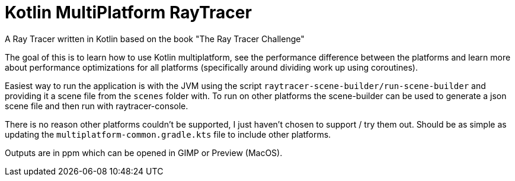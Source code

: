 = Kotlin MultiPlatform RayTracer

A Ray Tracer written in Kotlin based on the book "The Ray Tracer Challenge"

The goal of this is to learn how to use Kotlin multiplatform, see the performance difference between the platforms
and learn more about performance optimizations for all platforms
(specifically around dividing work up using coroutines).

Easiest way to run the application is with the JVM using the script `raytracer-scene-builder/run-scene-builder` and
providing it a scene file from the `scenes` folder with. To run on other platforms the scene-builder can be used
to generate a json scene file and then run with raytracer-console.

There is no reason other platforms couldn't be supported, I just haven't chosen to support / try them out. Should
be as simple as updating the `multiplatform-common.gradle.kts` file to include other platforms.

Outputs are in ppm which can be opened in GIMP or Preview (MacOS).
